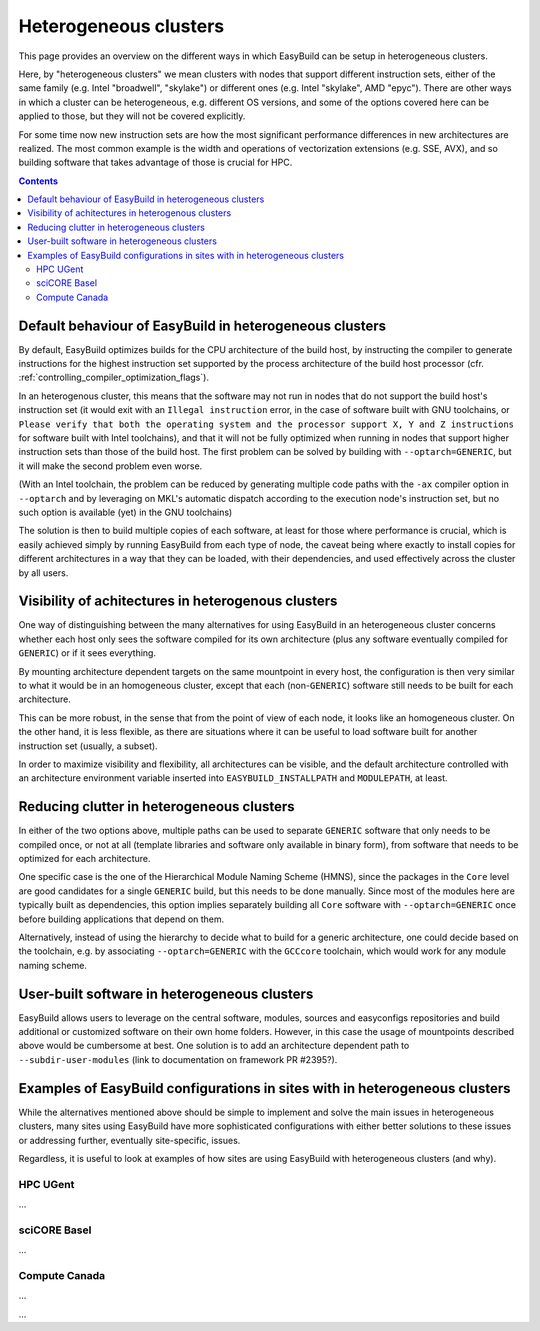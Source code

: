 .. _heterogeneous_clusters:

Heterogeneous clusters
=======================================

This page provides an overview on the different ways in which EasyBuild can be setup in heterogeneous clusters.

Here, by "heterogeneous clusters" we mean clusters with nodes that support different instruction sets, either of the
same family (e.g. Intel "broadwell", "skylake") or different ones (e.g. Intel "skylake", AMD "epyc"). There are other
ways in which a cluster can be heterogeneous, e.g. different OS versions, and some of the options covered here can be
applied to those, but they will not be covered explicitly.

For some time now new instruction sets are how the most significant performance differences in new architectures are
realized. The most common example is the width and operations of vectorization extensions (e.g. SSE, AVX), and so 
building software that takes advantage of those is crucial for HPC.

.. contents::
    :depth: 3
    :backlinks: none

.. _heterogenous_clusters_defaults:

Default behaviour of EasyBuild in heterogeneous clusters
--------------------------------------------------------

By default, EasyBuild optimizes builds for the CPU architecture of the build host, by instructing the compiler to
generate instructions for the highest instruction set supported by the process architecture of the build host
processor (cfr. :ref:`controlling_compiler_optimization_flags`).

In an heterogenous cluster, this means that the software may not run in nodes that do not support the build host's
instruction set (it would exit with an ``Illegal instruction`` error, in the case of software built with GNU
toolchains, or ``Please verify that both the operating system and the processor support X, Y and Z instructions``
for software built with Intel toolchains), and that it will not be fully optimized when running in nodes that support
higher instruction sets than those of the build host. The first problem can be solved by building with
``--optarch=GENERIC``, but it will make the second problem even worse.

(With an Intel toolchain, the problem can be reduced by generating multiple code paths with the ``-ax`` compiler
option in ``--optarch`` and by leveraging on MKL's automatic dispatch according to the execution node's instruction
set, but no such option is available (yet) in the GNU toolchains)

The solution is then to	build multiple copies of each software,	at least for those where performance is	crucial,
which is easily achieved simply by running EasyBuild from each type of node, the caveat being where exactly to
install copies for different architectures in a way that they can be loaded, with their dependencies, and used
effectively across the cluster by all users.

.. _heterogeneous_clusters_visibility:

Visibility of achitectures in heterogenous clusters
---------------------------------------------------
                                                           
One way of distinguishing between the many alternatives for using EasyBuild in an heterogeneous cluster concerns
whether each host only sees the software compiled for its own architecture (plus any software eventually compiled for
``GENERIC``) or if it sees everything.

By mounting architecture dependent targets on the same mountpoint in every host, the configuration is then very
similar to what it would be in an homogeneous cluster, except that each (non-``GENERIC``) software still needs to be
built for each architecture.

This can be more robust, in the sense that from the point of view of each node, it looks like an homogeneous cluster.
On the other hand, it is less flexible, as there are situations where it can be useful to load software built for
another instruction set (usually, a subset).

In order to maximize visibility and flexibility, all architectures can be visible, and the default architecture
controlled with an architecture environment variable inserted into ``EASYBUILD_INSTALLPATH`` and ``MODULEPATH``,
at least.

.. _heterogenous_clusters_reducing_clutter:

Reducing clutter in heterogeneous clusters
------------------------------------------

In either of the two options above, multiple paths can be used to separate ``GENERIC`` software that only needs to be
compiled once, or not at all (template libraries and software only available in binary form), from software that needs
to be optimized for each architecture.

One specific case is the one of the Hierarchical Module Naming Scheme (HMNS), since the packages in the ``Core`` level
are good candidates for a single ``GENERIC`` build, but this needs to be done manually. Since most of the modules here
are typically built as dependencies, this option implies separately building all ``Core`` software with
``--optarch=GENERIC`` once before building applications that depend on them. 

Alternatively, instead of using the hierarchy to decide what to build for a generic architecture, one could decide
based on the toolchain, e.g. by associating ``--optarch=GENERIC`` with the ``GCCcore`` toolchain, which would work for
any module naming scheme.

.. _heterogenous_clusters_users:

User-built software in heterogeneous clusters
---------------------------------------------

EasyBuild allows users to leverage on the central software, modules, sources and easyconfigs repositories and build
additional or customized software on their own home folders. However, in this case the usage of mountpoints described
above would be cumbersome at best. One solution is to add an architecture dependent path to ``--subdir-user-modules``
(link to documentation on framework PR #2395?).

.. _heterogenous_clusters_examples:

Examples of EasyBuild configurations in sites with in heterogeneous clusters
----------------------------------------------------------------------------

While the alternatives mentioned above should be simple to implement and solve the main issues in heterogeneous
clusters, many sites using EasyBuild have more sophisticated configurations with either better solutions to these
issues or addressing further, eventually site-specific, issues.

Regardless, it is useful to look at examples of how sites are using EasyBuild with heterogeneous clusters (and why).

HPC UGent
~~~~~~~~~

...

sciCORE Basel
~~~~~~~~~~~~~

...

Compute Canada
~~~~~~~~~~~~~~

...

...
